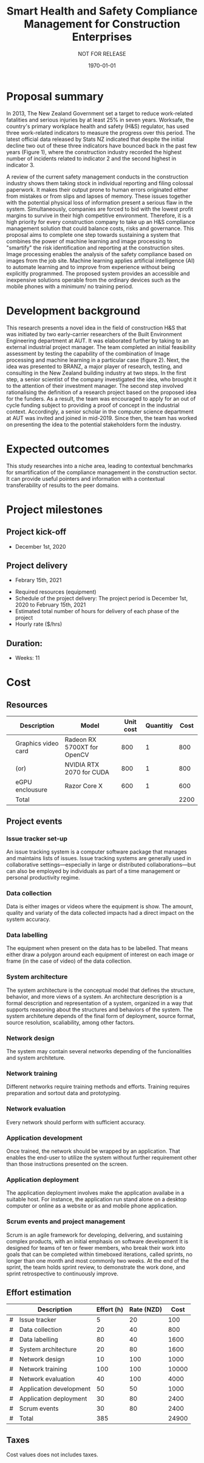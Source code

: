 #+LATEX_CLASS: article
#+LATEX_COMPILER: pdflatex
#+LATEX_CLASS_OPTIONS:
#+LATEX_HEADER: \usepackage[a4paper,bindingoffset=0.2in,left=1in,right=1in,top=1in,bottom=1in,footskip=.25in]{geometry}
#+LATEX_HEADER_EXTRA:
#+TITLE: Smart Health and Safety Compliance Management for Construction Enterprises
#+SUBTITLE: NOT FOR RELEASE
#+DESCRIPTION:
#+KEYWORDS:
#+DATE: \today


* Proposal summary
In 2013, The New Zealand Government set a target to reduce work-related fatalities and serious injuries by at least 25% in seven years. Worksafe, the country's primary workplace health and safety (H&S) regulator, has used three work-related indicators to measure the progress over this period. The latest official data released by Stats NZ indicated that despite the initial decline two out of these three indicators have bounced back in the past few years (Figure 1), where the construction industry recorded the highest number of incidents related to indicator 2 and the second highest in indicator 3.  

A review of the current safety management conducts in the construction industry shows them taking stock in individual reporting and filing colossal paperwork. It makes their output prone to human errors originated either from mistakes or from slips and lapses of memory. These issues together with the potential physical loss of information present a serious flaw in the system. Simultaneously, companies are forced to bid with the lowest profit margins to survive in their high competitive environment. Therefore, it is a high priority for every construction company to take up an H&S compliance management solution that could balance costs, risks and governance. This proposal aims to complete one step towards sustaining a system that combines the power of machine learning and image processing to "smartify" the risk identification and reporting at the construction sites. Image processing enables the analysis of the safety compliance based on images from the job site. Machine learning applies artificial intelligence (AI) to automate learning and to improve from experience without being explicitly programmed. The proposed system provides an accessible and inexpensive solutions operable from the ordinary devices such as the mobile phones with a minimum/ no training period.

* Development background

This research presents a novel idea in the field of construction H&S that was initiated by two early-carrier researchers of the Built Environment Engineering department at AUT. It was elaborated further by taking to an external industrial project manager. The team completed an initial feasibility assessment by testing the capability of the combination of Image processing and machine learning in a particular case (figure 2).
Next, the idea was presented to BRANZ, a major player of research, testing, and consulting in the New Zealand building industry at two steps. In the first step, a senior scientist of the company investigated the idea, who brought it to the attention of their investment manager. The second step involved rationalising the definition of a research project based on the proposed idea for the funders. As a result, the team was encouraged to apply for an out of cycle funding subject to providing a proof of concept in the industrial context. Accordingly, a senior scholar in the computer science department at AUT was invited and joined in mid-2019. Since then, the team has worked on presenting the idea to the potential stakeholders form the industry. 
* Expected outcomes
This study researches into a niche area, leading to contextual benchmarks for smartification of the compliance management in the construction sector. It can provide useful pointers and information with a contextual transferability of results to the peer domains.

* Project milestones
** Project kick-off
   - December 1st, 2020
** Project delivery
   - Febrary 15th, 2021

-          Required resources (equipment)
-          Schedule of the project delivery: The project period is December 1st, 2020 to February 15th, 2021
-          Estimated total number of hours for delivery of each phase of the project
-          Hourly rate ($/hrs)
** Duration:
   - Weeks: 11
*** COMMENT Days
    - Working days 51
    - Hours 408
* Cost
** Resources
|   | Description         | Model                       | Unit cost | Quantitiy | Cost |
|---+---------------------+-----------------------------+-----------+-----------+------|
|   | Graphics video card | Radeon RX 5700XT for OpenCV |       800 |         1 |  800 |
|   | (or)                | NVIDIA RTX 2070 for CUDA    |       800 |         1 |  800 |
|   | eGPU enclousure     | Razor Core X                |       600 |         1 |  600 |
|---+---------------------+-----------------------------+-----------+-----------+------|
|   | Total               |                             |           |           | 2200 |
#+TBLFM: @>$6=vsum(@I..@II)::$6=$4*$5

** Project events
*** Issue tracker set-up
    An issue tracking system is a computer software package that manages and maintains lists of issues.
    Issue tracking systems are generally used in collaborative settings—especially in large or distributed collaborations—but can also be employed by individuals as part of a time management or personal productivity regime.
*** Data collection
    Data is either images or videos where the equipment is show.
    The amount, quality and variaty of the data collected impacts had a direct impact on the system accuracy. 
*** Data labelling
    The equipment when present on the data has to be labelled.
    That means either draw a polygon around each equipment of interest on each image or frame (in the case of video) of the data collection.
*** System architecture
    The system architecture is the conceptual model that defines the structure, behavior, and more views of a system.
    An architecture description is a formal description and representation of a system, organized in a way that supports reasoning about the structures and behaviors of the system.
    The system architeture depends of the final form of deployment, source format, source resolution, scaliability, among other factors.
*** Network design
    The system may contain several networks depending of the funcionalities and system architeture.
*** Network training
    Different networks require training methods and efforts.
    Training requires preparation and sortout data and prototyping.
*** Network evaluation
    Every network should perform with sufficient accuracy.
*** Application development
    Once trained, the network should be wrapped by an application.
    That enables the end-user to utilize the system without further requirement other than those instructions presented on the screen.
*** Application deployment
    The application deployment involves make the application availabe in a suitable host.
    For instance, the application run stand alone on a desktop computer or online as a website or as and mobile phone application.
*** Scrum events and project management
    Scrum is an agile framework for developing, delivering, and sustaining complex products, with an initial emphasis on software development
    It is designed for teams of ten or fewer members, who break their work into goals that can be completed within timeboxed iterations, called sprints, no longer than one month and most commonly two weeks.
    At the end of the sprint, the team holds sprint review, to demonstrate the work done, and sprint retrospective to continuously improve.

** Effort estimation

 |   | Description             | Effort (h) | Rate (NZD) |  Cost |
 |---+-------------------------+------------+------------+-------|
 | # | Issue tracker           |          5 |         20 |   100 |
 | # | Data collection         |         20 |         40 |   800 |
 | # | Data labelling          |         80 |         40 |  1600 |
 | # | System architecture     |         20 |         80 |  1600 |
 | # | Network design          |         10 |        100 |  1000 |
 | # | Network training        |        100 |        100 | 10000 |
 | # | Network evaluation      |         40 |        100 |  4000 |
 | # | Application development |         50 |         50 |  1000 |
 | # | Application deployment  |         30 |         80 |  2400 |
 | # | Scrum events            |         30 |         80 |  2400 |
 |---+-------------------------+------------+------------+-------|
 | # | Total                   |        385 |            | 24900 |
 #+TBLFM: @>$5=vsum(@I..@II)::$5=$3*$4::@>$3=vsum(@I..@II)

** Taxes
    Cost values does not includes taxes.
